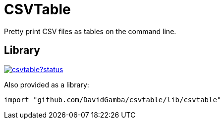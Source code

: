 = CSVTable

Pretty print CSV files as tables on the command line.

== Library

image:https://godoc.org/github.com/DavidGamba/csvtable?status.svg[link="http://godoc.org/github.com/DavidGamba/csvtable"]

Also provided as a library:

  import "github.com/DavidGamba/csvtable/lib/csvtable"
